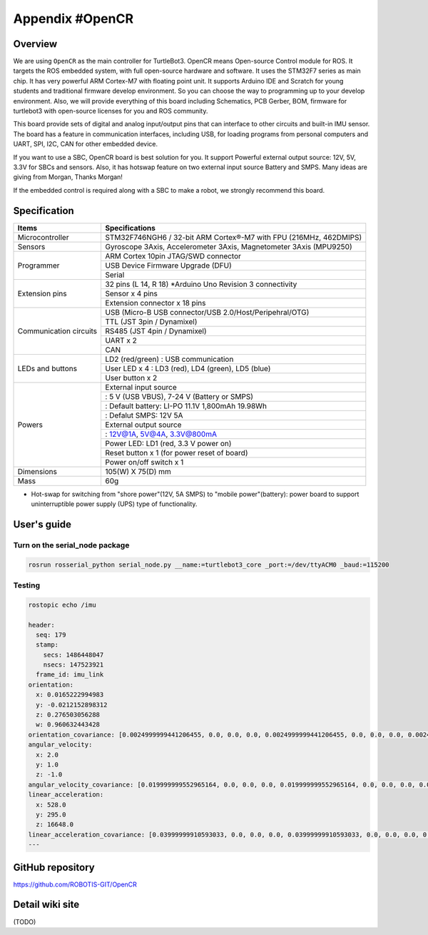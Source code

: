 Appendix #OpenCR
================

.. image:: _static/appendix/opencr/opencr.jpg

Overview
--------

We are using ``OpenCR`` as the main controller for TurtleBot3. OpenCR means Open-source Control module for ROS. It targets the ROS embedded system, with full open-source hardware and software. It uses the STM32F7 series as main chip. It has very powerful ARM Cortex-M7 with floating point unit. It supports Arduino IDE and Scratch for young students and traditional firmware develop environment. So you can choose the way to programming up to your develop environment. Also, we will provide everything of this board including Schematics, PCB Gerber, BOM, firmware for turtlebot3 with open-source licenses for you and ROS community.

This board provide sets of digital and analog input/output pins that can interface to other circuits and built-in IMU sensor. The board has a feature in communication interfaces, including USB, for loading programs from personal computers and UART, SPI, I2C, CAN for other embedded device.

If you want to use a SBC, OpenCR board is best solution for you. It support Powerful external output source: 12V, 5V, 3.3V for SBCs and sensors. Also, it has hotswap feature on two external input source Battery and SMPS. Many ideas are giving from Morgan, Thanks Morgan!

If the embedded control is required along with a SBC to make a robot, we strongly recommend this board.

Specification
-------------

+--------------------------+--------------------------------------------------------------------+
| Items                    | Specifications                                                     |
+==========================+====================================================================+
| Microcontroller          | STM32F746NGH6 / 32-bit ARM Cortex®-M7 with  FPU (216MHz, 462DMIPS) |
+--------------------------+--------------------------------------------------------------------+
| Sensors                  | Gyroscope 3Axis, Accelerometer 3Axis, Magnetometer 3Axis (MPU9250) |
+--------------------------+--------------------------------------------------------------------+
| Programmer               | ARM Cortex 10pin JTAG/SWD connector                                |
+                          +--------------------------------------------------------------------+
|                          | USB Device Firmware Upgrade (DFU)                                  |
+                          +--------------------------------------------------------------------+
|                          | Serial                                                             |
+--------------------------+--------------------------------------------------------------------+
| Extension pins           | 32 pins (L 14, R 18) *Arduino Uno Revision 3 connectivity          |
+                          +--------------------------------------------------------------------+
|                          | Sensor x 4 pins                                                    |
+                          +--------------------------------------------------------------------+
|                          | Extension connector x 18 pins                                      |
+--------------------------+--------------------------------------------------------------------+
| Communication circuits   | USB (Micro-B USB connector/USB 2.0/Host/Peripehral/OTG)            |
+                          +--------------------------------------------------------------------+
|                          | TTL (JST 3pin / Dynamixel)                                         |
+                          +--------------------------------------------------------------------+
|                          | RS485 (JST 4pin / Dynamixel)                                       |
+                          +--------------------------------------------------------------------+
|                          | UART x 2                                                           |
+                          +--------------------------------------------------------------------+
|                          | CAN                                                                |
+--------------------------+--------------------------------------------------------------------+
| LEDs and buttons         | LD2 (red/green) : USB communication                                |
+                          +--------------------------------------------------------------------+
|                          | User LED x 4 : LD3 (red), LD4 (green), LD5 (blue)                  |
+                          +--------------------------------------------------------------------+
|                          | User button  x 2                                                   |
+--------------------------+--------------------------------------------------------------------+
| Powers                   | External input source                                              |
+                          +--------------------------------------------------------------------+
|                          | : 5 V (USB VBUS), 7-24 V (Battery or SMPS)                         |
+                          +--------------------------------------------------------------------+
|                          | : Default battery: LI-PO 11.1V 1,800mAh 19.98Wh                    |
+                          +--------------------------------------------------------------------+
|                          | : Defalut SMPS: 12V 5A                                             |
+                          +--------------------------------------------------------------------+
|                          | External output source                                             |
+                          +--------------------------------------------------------------------+
|                          | : 12V@1A, 5V@4A, 3.3V@800mA                                        |
+                          +--------------------------------------------------------------------+
|                          | Power LED: LD1 (red, 3.3 V power on)                               |
+                          +--------------------------------------------------------------------+
|                          | Reset button x 1 (for power reset of board)                        |
+                          +--------------------------------------------------------------------+
|                          | Power on/off switch x 1                                            |
+--------------------------+--------------------------------------------------------------------+
| Dimensions               | 105(W) X 75(D) mm                                                  |
+--------------------------+--------------------------------------------------------------------+
| Mass                     | 60g                                                                |
+--------------------------+--------------------------------------------------------------------+

* Hot-swap for switching from "shore power"(12V, 5A SMPS) to "mobile power"(battery): power board to support uninterruptible power supply (UPS) type of functionality.

User's guide
------------

Turn on the serial_node package
~~~~~~~~~~~~~~~~~~~~~~~~~~~~~~~

.. code-block:: bash

  rosrun rosserial_python serial_node.py __name:=turtlebot3_core _port:=/dev/ttyACM0 _baud:=115200

Testing
~~~~~~~

.. code-block:: bash

  rostopic echo /imu

  header:
    seq: 179
    stamp:
      secs: 1486448047
      nsecs: 147523921
    frame_id: imu_link
  orientation:
    x: 0.0165222994983
    y: -0.0212152898312
    z: 0.276503056288
    w: 0.960632443428
  orientation_covariance: [0.0024999999441206455, 0.0, 0.0, 0.0, 0.0024999999441206455, 0.0, 0.0, 0.0, 0.0024999999441206455]
  angular_velocity:
    x: 2.0
    y: 1.0
    z: -1.0
  angular_velocity_covariance: [0.019999999552965164, 0.0, 0.0, 0.0, 0.019999999552965164, 0.0, 0.0, 0.0, 0.019999999552965164]
  linear_acceleration:
    x: 528.0
    y: 295.0
    z: 16648.0
  linear_acceleration_covariance: [0.03999999910593033, 0.0, 0.0, 0.0, 0.03999999910593033, 0.0, 0.0, 0.0, 0.03999999910593033]
  ---

GitHub repository
-----------------

https://github.com/ROBOTIS-GIT/OpenCR

Detail wiki site
----------------

(TODO)
